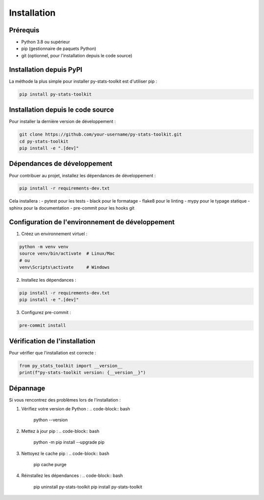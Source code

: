 Installation
============

Prérequis
---------

- Python 3.8 ou supérieur
- pip (gestionnaire de paquets Python)
- git (optionnel, pour l'installation depuis le code source)

Installation depuis PyPI
----------------------

La méthode la plus simple pour installer py-stats-toolkit est d'utiliser pip :

.. code-block:: bash

    pip install py-stats-toolkit

Installation depuis le code source
--------------------------------

Pour installer la dernière version de développement :

.. code-block:: bash

    git clone https://github.com/your-username/py-stats-toolkit.git
    cd py-stats-toolkit
    pip install -e ".[dev]"

Dépendances de développement
--------------------------

Pour contribuer au projet, installez les dépendances de développement :

.. code-block:: bash

    pip install -r requirements-dev.txt

Cela installera :
- pytest pour les tests
- black pour le formatage
- flake8 pour le linting
- mypy pour le typage statique
- sphinx pour la documentation
- pre-commit pour les hooks git

Configuration de l'environnement de développement
----------------------------------------------

1. Créez un environnement virtuel :

.. code-block:: bash

    python -m venv venv
    source venv/bin/activate  # Linux/Mac
    # ou
    venv\Scripts\activate     # Windows

2. Installez les dépendances :

.. code-block:: bash

    pip install -r requirements-dev.txt
    pip install -e ".[dev]"

3. Configurez pre-commit :

.. code-block:: bash

    pre-commit install

Vérification de l'installation
----------------------------

Pour vérifier que l'installation est correcte :

.. code-block:: python

    from py_stats_toolkit import __version__
    print(f"py-stats-toolkit version: {__version__}")

Dépannage
---------

Si vous rencontrez des problèmes lors de l'installation :

1. Vérifiez votre version de Python :
   .. code-block:: bash
       python --version

2. Mettez à jour pip :
   .. code-block:: bash
       python -m pip install --upgrade pip

3. Nettoyez le cache pip :
   .. code-block:: bash
       pip cache purge

4. Réinstallez les dépendances :
   .. code-block:: bash
       pip uninstall py-stats-toolkit
       pip install py-stats-toolkit 